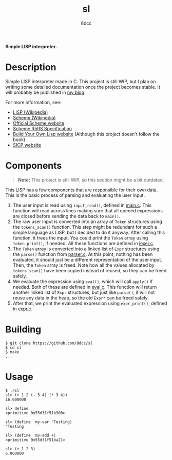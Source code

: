 #+title: sl
#+options: toc:nil
#+startup: showeverything
#+author: 8dcc

*Simple LISP interpreter.*

#+TOC: headlines 2

* Description

Simple LISP interpreter made in C. This project is still WIP, but I plan on
writing some detailed documentation once the project becomes stable. It will
probably be published in [[https://8dcc.github.io/][my blog]].

For more information, see:
- [[https://en.wikipedia.org/wiki/Lisp_(programming_language)][LISP (Wikipedia)]]
- [[https://en.wikipedia.org/wiki/Scheme_(programming_language)#Usage][Scheme (Wikipedia)]]
- [[https://www.scheme.org/][Official Scheme website]]
- [[https://conservatory.scheme.org/schemers/Documents/Standards/R5RS/HTML/][Scheme R5RS Specification]]
- [[https://www.buildyourownlisp.com/][Build Your Own Lisp website]] (Although this project doesn't follow the book)
- [[https://mitp-content-server.mit.edu/books/content/sectbyfn/books_pres_0/6515/sicp.zip/index.html][SICP website]]

* Components

#+begin_quote
*Note:* This project is still WIP, so this section might be a bit outdated.
#+end_quote

This LISP has a few components that are responsible for their own data. This is
the basic process of parsing and evaluating the user input.

1. The user input is read using =input_read()=, defined in [[file:src/main.c][main.c]]. This function
   will read across lines making sure that all opened expressions are closed
   before sending the data back to =main()=.
2. The raw user input is converted into an array of =Token= structures using the
   =tokens_scan()= function. This step might be redundant for such a simple
   language as LISP, but I decided to do it anyway. After calling this function,
   it frees the input. You could print the =Token= array using =token_print()=, if
   needed. All these functions are defined in [[file:src/lexer.c][lexer.c]].
3. The =Token= array is converted into a linked list of =Expr= structures using the
   =parse()= function from [[file:src/parser.c][parser.c]]. At this point, nothing has been evaluated, it
   should just be a different representation of the user input. Then, the =Token=
   array is freed. Note how all the values allocated by =tokens_scan()= have been
   copied instead of reused, so they can be freed safely.
4. We evaluate the expression using =eval()=, which will call =apply()= if
   needed. Both of these are defined in [[file:src/eval.c][eval.c]]. This function will return
   another linked list of =Expr= structures, but just like =parse()=, it will not
   reuse any data in the heap, so the old =Expr*= can be freed safely.
5. After that, we print the evaluated expression using =expr_print()=, defined in
   [[file:src/expr.c][expr.c]].

#+begin_comment
TODO: Explain step 4 in more detail.
#+end_comment

* Building

#+begin_src console
$ git clone https://github.com/8dcc/sl
$ cd sl
$ make
...
#+end_src

* Usage

#+begin_src console
$ ./sl
sl> (+ 1 2 (- 5 4) (* 3 4))
16.000000

sl> define
<primitive 0x55d31f51b900>

sl> (define 'my-var 'Testing)
'Testing

sl> (define 'my-add +)
<primitive 0x55d31f51ba21>

sl> (+ 1 2 3)
6.000000
#+end_src
